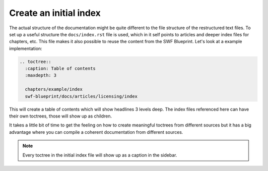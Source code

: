 .. _create-an-initial-index:

Create an initial index
***********************

The actual structure of the documentation might be quite different to the file
structure of the restructured text files. To set up a useful structure the
``docs/index.rst`` file is used, which in it self points to articles and deeper
index files for chapters, etc. This file makes it also possible to reuse the
content from the SWF Blueprint. Let's look at a example implementation:

.. code-block:: rst

    .. toctree::
      :caption: Table of contents
      :maxdepth: 3

      chapters/example/index
      swf-blueprint/docs/articles/licensing/index

This will create a table of contents which will show headlines 3 levels deep.
The index files referenced here can have their own toctrees, those will show
up as children.

It takes a little bit of time to get the feeling on how to create meaningful
toctrees from different sources but it has a big advantage where you can
compile a coherent documentation from different sources.

.. note:: Every toctree in the initial index file will show up as a caption
          in the sidebar.

.. tags:: howto
